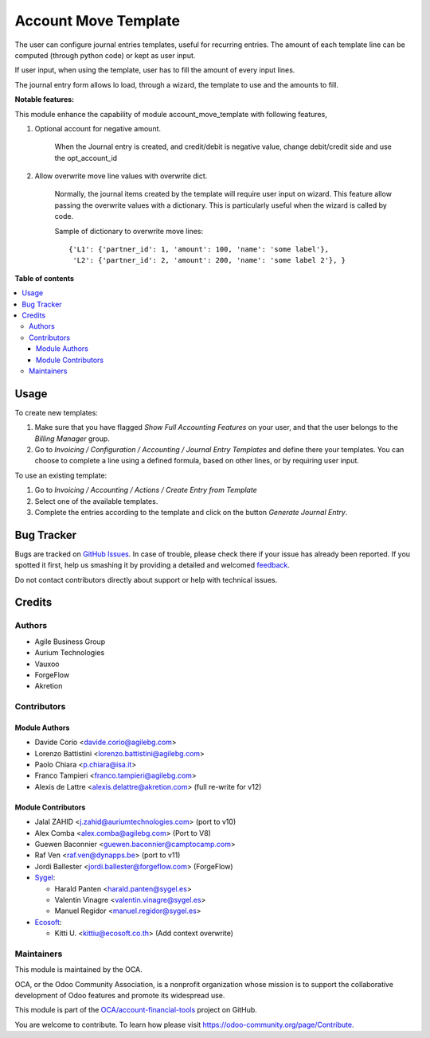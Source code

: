 =====================
Account Move Template
=====================

.. !!!!!!!!!!!!!!!!!!!!!!!!!!!!!!!!!!!!!!!!!!!!!!!!!!!!
   !! This file is generated by oca-gen-addon-readme !!
   !! changes will be overwritten.                   !!
   !!!!!!!!!!!!!!!!!!!!!!!!!!!!!!!!!!!!!!!!!!!!!!!!!!!!

.. |badge1| image:: https://img.shields.io/badge/maturity-Beta-yellow.png
    :target: https://odoo-community.org/page/development-status
    :alt: Beta
.. |badge2| image:: https://img.shields.io/badge/licence-AGPL--3-blue.png
    :target: http://www.gnu.org/licenses/agpl-3.0-standalone.html
    :alt: License: AGPL-3
.. |badge3| image:: https://img.shields.io/badge/github-OCA%2Faccount--financial--tools-lightgray.png?logo=github
    :target: https://github.com/OCA/account-financial-tools/tree/14.0/account_move_template
    :alt: OCA/account-financial-tools
.. |badge4| image:: https://img.shields.io/badge/weblate-Translate%20me-F47D42.png
    :target: https://translation.odoo-community.org/projects/account-financial-tools-14-0/account-financial-tools-14-0-account_move_template
    :alt: Translate me on Weblate
.. |badge5| image:: https://img.shields.io/badge/runbot-Try%20me-875A7B.png
    :target: https://runbot.odoo-community.org/runbot/92/14.0
    :alt: Try me on Runbot

|badge1| |badge2| |badge3| |badge4| |badge5| 

The user can configure journal entries templates, useful for recurring entries.
The amount of each template line can be computed (through python code)
or kept as user input.

If user input, when using the template, user has to fill
the amount of every input lines.

The journal entry form allows lo load, through a wizard,
the template to use and the amounts to fill.

**Notable features:**

This module enhance the capability of module account_move_template with following features,

#. Optional account for negative amount.

    When the Journal entry is created, and credit/debit is negative value, change debit/credit
    side and use the opt_account_id

#. Allow overwrite move line values with overwrite dict.

    Normally, the journal items created by the template will require user input on wizard.
    This feature allow passing the overwrite values with a dictionary.
    This is particularly useful when the wizard is called by code.

    Sample of dictionary to overwrite move lines::

      {'L1': {'partner_id': 1, 'amount': 100, 'name': 'some label'},
       'L2': {'partner_id': 2, 'amount': 200, 'name': 'some label 2'}, }

**Table of contents**

.. contents::
   :local:

Usage
=====

To create new templates:

#. Make sure that you have flagged *Show Full Accounting Features* on your
   user, and that the user belongs to the *Billing Manager* group.
#. Go to *Invoicing / Configuration / Accounting / Journal Entry Templates* and
   define there your templates. You can choose to complete a line using a
   defined formula, based on other lines, or by requiring user input.

To use an existing template:

#. Go to *Invoicing / Accounting / Actions / Create Entry from Template*
#. Select one of the available templates.
#. Complete the entries according to the template and click on the button *Generate Journal Entry*.

Bug Tracker
===========

Bugs are tracked on `GitHub Issues <https://github.com/OCA/account-financial-tools/issues>`_.
In case of trouble, please check there if your issue has already been reported.
If you spotted it first, help us smashing it by providing a detailed and welcomed
`feedback <https://github.com/OCA/account-financial-tools/issues/new?body=module:%20account_move_template%0Aversion:%2014.0%0A%0A**Steps%20to%20reproduce**%0A-%20...%0A%0A**Current%20behavior**%0A%0A**Expected%20behavior**>`_.

Do not contact contributors directly about support or help with technical issues.

Credits
=======

Authors
~~~~~~~

* Agile Business Group
* Aurium Technologies
* Vauxoo
* ForgeFlow
* Akretion

Contributors
~~~~~~~~~~~~

Module Authors
--------------

* Davide Corio <davide.corio@agilebg.com>
* Lorenzo Battistini <lorenzo.battistini@agilebg.com>
* Paolo Chiara <p.chiara@isa.it>
* Franco Tampieri <franco.tampieri@agilebg.com>
* Alexis de Lattre <alexis.delattre@akretion.com> (full re-write for v12)

Module Contributors
-------------------

* Jalal ZAHID <j.zahid@auriumtechnologies.com>  (port to v10)
* Alex Comba <alex.comba@agilebg.com> (Port to V8)
* Guewen Baconnier <guewen.baconnier@camptocamp.com>
* Raf Ven <raf.ven@dynapps.be>  (port to v11)
* Jordi Ballester <jordi.ballester@forgeflow.com> (ForgeFlow)
* `Sygel <https://www.sygel.es>`_:

  * Harald Panten <harald.panten@sygel.es>
  * Valentin Vinagre <valentin.vinagre@sygel.es>
  * Manuel Regidor <manuel.regidor@sygel.es>

* `Ecosoft <http://ecosoft.co.th>`_:

  * Kitti U. <kittiu@ecosoft.co.th> (Add context overwrite)

Maintainers
~~~~~~~~~~~

This module is maintained by the OCA.

.. image:: https://odoo-community.org/logo.png
   :alt: Odoo Community Association
   :target: https://odoo-community.org

OCA, or the Odoo Community Association, is a nonprofit organization whose
mission is to support the collaborative development of Odoo features and
promote its widespread use.

This module is part of the `OCA/account-financial-tools <https://github.com/OCA/account-financial-tools/tree/14.0/account_move_template>`_ project on GitHub.

You are welcome to contribute. To learn how please visit https://odoo-community.org/page/Contribute.
